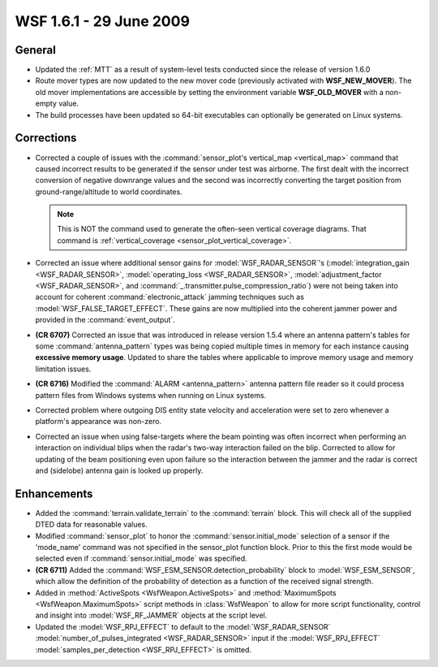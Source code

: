 .. ****************************************************************************
.. CUI
..
.. The Advanced Framework for Simulation, Integration, and Modeling (AFSIM)
..
.. The use, dissemination or disclosure of data in this file is subject to
.. limitation or restriction. See accompanying README and LICENSE for details.
.. ****************************************************************************

.. _wsf_1.6.1:

WSF 1.6.1 - 29 June 2009
------------------------

General
=======

* Updated the :ref:`MTT` as a result of system-level tests conducted
  since the release of version 1.6.0

* Route mover types are now updated to the new mover code (previously activated with **WSF_NEW_MOVER**).  The old
  mover implementations are accessible by setting the environment variable **WSF_OLD_MOVER** with a non-empty value.

* The build processes have been updated so 64-bit executables can optionally be generated on Linux systems.

Corrections
===========

* Corrected a couple of issues with the :command:`sensor_plot's vertical_map <vertical_map>` command that caused
  incorrect results to be generated if the sensor under test was airborne. The first dealt with the incorrect conversion
  of negative downrange values and the second was incorrectly converting the target position from ground-range/altitude
  to world coordinates.

  .. note::

      This is NOT the command used to generate the often-seen vertical coverage diagrams. That command is
      :ref:`vertical_coverage <sensor_plot_vertical_coverage>`.

* Corrected an issue where additional sensor gains for :model:`WSF_RADAR_SENSOR`'s
  (:model:`integration_gain <WSF_RADAR_SENSOR>`, :model:`operating_loss <WSF_RADAR_SENSOR>`,
  :model:`adjustment_factor <WSF_RADAR_SENSOR>`, and
  :command:`_.transmitter.pulse_compression_ratio`) were not being taken into account for coherent
  :command:`electronic_attack` jamming techniques such as :model:`WSF_FALSE_TARGET_EFFECT`. These gains are now
  multiplied into the coherent jammer power and provided in the :command:`event_output`.

* **(CR 6707)** Corrected an issue that was introduced in release version 1.5.4 where an antenna pattern's tables
  for some :command:`antenna_pattern` types was being copied multiple times in memory for each instance causing
  **excessive memory usage**. Updated to share the tables where applicable to improve memory usage and memory limitation
  issues.

* **(CR 6716)** Modified the :command:`ALARM <antenna_pattern>` antenna pattern file reader so it could process
  pattern files from Windows systems when running on Linux systems.

* Corrected problem where outgoing DIS entity state velocity and acceleration were set to zero whenever a platform's
  appearance was non-zero.

* Corrected an issue when using false-targets where the beam pointing was often incorrect when performing an
  interaction on individual blips when the radar's two-way interaction failed on the blip. Corrected to allow for
  updating of the beam positioning even upon failure so the interaction between the jammer and the radar is correct and
  (sidelobe) antenna gain is looked up properly.

Enhancements
============

* Added the :command:`terrain.validate_terrain` to the :command:`terrain` block. This will check all of the supplied DTED data
  for reasonable values.

* Modified :command:`sensor_plot` to honor the :command:`sensor.initial_mode` selection of a sensor if the 'mode_name'
  command was not specified in the sensor_plot function block. Prior to this the first mode would be selected even if
  :command:`sensor.initial_mode` was specified.

* **(CR 6711)** Added the :command:`WSF_ESM_SENSOR.detection_probability` block to :model:`WSF_ESM_SENSOR`, which allow the
  definition of the probability of detection as a function of the received signal strength.

* Added in :method:`ActiveSpots <WsfWeapon.ActiveSpots>` and :method:`MaximumSpots <WsfWeapon.MaximumSpots>` script methods in
  :class:`WsfWeapon` to allow for more script functionality, control and insight into :model:`WSF_RF_JAMMER` objects at the script
  level.

* Updated the :model:`WSF_RPJ_EFFECT` to default to the :model:`WSF_RADAR_SENSOR`
  :model:`number_of_pulses_integrated <WSF_RADAR_SENSOR>` input if the :model:`WSF_RPJ_EFFECT`
  :model:`samples_per_detection <WSF_RPJ_EFFECT>` is omitted.
